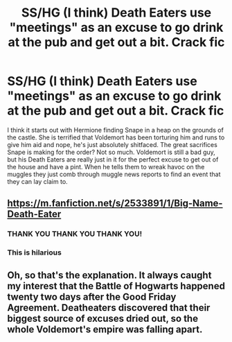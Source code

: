 #+TITLE: SS/HG (I think) Death Eaters use "meetings" as an excuse to go drink at the pub and get out a bit. Crack fic

* SS/HG (I think) Death Eaters use "meetings" as an excuse to go drink at the pub and get out a bit. Crack fic
:PROPERTIES:
:Author: onekrazykat
:Score: 18
:DateUnix: 1583936075.0
:DateShort: 2020-Mar-11
:FlairText: What's That Fic?
:END:
I think it starts out with Hermione finding Snape in a heap on the grounds of the castle. She is terrified that Voldemort has been torturing him and runs to give him aid and nope, he's just absolutely shitfaced. The great sacrifices Snape is making for the order? Not so much. Voldemort is still a bad guy, but his Death Eaters are really just in it for the perfect excuse to get out of the house and have a pint. When he tells them to wreak havoc on the muggles they just comb through muggle news reports to find an event that they can lay claim to.


** [[https://m.fanfiction.net/s/2533891/1/Big-Name-Death-Eater]]
:PROPERTIES:
:Author: hurathixet
:Score: 10
:DateUnix: 1583954851.0
:DateShort: 2020-Mar-11
:END:

*** THANK YOU THANK YOU THANK YOU!
:PROPERTIES:
:Author: onekrazykat
:Score: 3
:DateUnix: 1583955089.0
:DateShort: 2020-Mar-11
:END:


*** This is hilarious
:PROPERTIES:
:Author: bananajam1234
:Score: 1
:DateUnix: 1584077482.0
:DateShort: 2020-Mar-13
:END:


** Oh, so that's the explanation. It always caught my interest that the Battle of Hogwarts happened twenty two days after the Good Friday Agreement. Deatheaters discovered that their biggest source of excuses dried out, so the whole Voldemort's empire was falling apart.
:PROPERTIES:
:Author: ceplma
:Score: 8
:DateUnix: 1583940995.0
:DateShort: 2020-Mar-11
:END:
